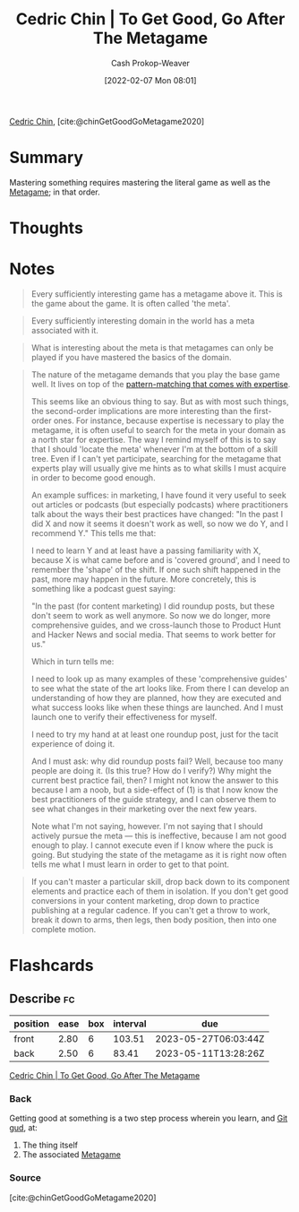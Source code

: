 :PROPERTIES:
:ROAM_REFS: [cite:@chinGetGoodGoMetagame2020]
:ID:       4f9769a8-94c3-461c-b4be-933b522aab15
:DIR:      /usr/local/google/home/cashweaver/proj/roam/attachments/4f9769a8-94c3-461c-b4be-933b522aab15
:LAST_MODIFIED: [2023-02-16 Thu 19:44]
:END:
#+title: Cedric Chin | To Get Good, Go After The Metagame
#+hugo_custom_front_matter: :slug "4f9769a8-94c3-461c-b4be-933b522aab15"
#+author: Cash Prokop-Weaver
#+date: [2022-02-07 Mon 08:01]
#+filetags: :reference:
 
[[id:4c9b1bbf-2a4b-43fa-a266-b559c018d80e][Cedric Chin]], [cite:@chinGetGoodGoMetagame2020]

* Summary

Mastering something requires mastering the literal game as well as the [[id:462b9154-2519-45e9-a4f5-35e7c32128c7][Metagame]]; in that order.

* Thoughts
* Notes

#+begin_quote
Every sufficiently interesting game has a metagame above it. This is the game about the game. It is often called 'the meta'.
#+end_quote

#+begin_quote
Every sufficiently interesting domain in the world has a meta associated with it.
#+end_quote

#+begin_quote
What is interesting about the meta is that metagames can only be played if you have mastered the basics of the domain.
#+end_quote

#+begin_quote
The nature of the metagame demands that you play the base game well. It lives on top of the [[id:b481f4e5-63b4-4455-8406-49825121b06c][pattern-matching that comes with expertise]].

This seems like an obvious thing to say. But as with most such things, the second-order implications are more interesting than the first-order ones. For instance, because expertise is necessary to play the metagame, it is often useful to search for the meta in your domain as a north star for expertise. The way I remind myself of this is to say that I should 'locate the meta' whenever I'm at the bottom of a skill tree. Even if I can't yet participate, searching for the metagame that experts play will usually give me hints as to what skills I must acquire in order to become good enough.

An example suffices: in marketing, I have found it very useful to seek out articles or podcasts (but especially podcasts) where practitioners talk about the ways their best practices have changed: "In the past I did X and now it seems it doesn't work as well, so now we do Y, and I recommend Y." This tells me that:

I need to learn Y and at least have a passing familiarity with X, because X is what came before and is 'covered ground', and I need to remember the 'shape' of the shift. If one such shift happened in the past, more may happen in the future. More concretely, this is something like a podcast guest saying:

"In the past (for content marketing) I did roundup posts, but these don't seem to work as well anymore. So now we do longer, more comprehensive guides, and we cross-launch those to Product Hunt and Hacker News and social media. That seems to work better for us."

Which in turn tells me:

I need to look up as many examples of these 'comprehensive guides' to see what the state of the art looks like. From there I can develop an understanding of how they are planned, how they are executed and what success looks like when these things are launched. And I must launch one to verify their effectiveness for myself.

I need to try my hand at at least one roundup post, just for the tacit experience of doing it.

And I must ask: why did roundup posts fail? Well, because too many people are doing it. (Is this true? How do I verify?) Why might the current best practice fail, then? I might not know the answer to this because I am a noob, but a side-effect of (1) is that I now know the best practitioners of the guide strategy, and I can observe them to see what changes in their marketing over the next few years.

Note what I'm not saying, however. I'm not saying that I should actively pursue the meta — this is ineffective, because I am not good enough to play. I cannot execute even if I know where the puck is going. But studying the state of the metagame as it is right now often tells me what I must learn in order to get to that point.
#+end_quote

#+begin_quote
If you can't master a particular skill, drop back down to its component elements and practice each of them in isolation. If you don't get good conversions in your content marketing, drop down to practice publishing at a regular cadence. If you can't get a throw to work, break it down to arms, then legs, then body position, then into one complete motion.
#+end_quote

* Flashcards
:PROPERTIES:
:ANKI_DECK: Default
:END:
** Describe :fc:
:PROPERTIES:
:CREATED: [2022-11-22 Tue 16:23]
:FC_CREATED: 2022-11-23T00:24:40Z
:FC_TYPE:  double
:ID:       82088d4f-5b8d-4feb-b998-dc543cec3612
:END:
:REVIEW_DATA:
| position | ease | box | interval | due                  |
|----------+------+-----+----------+----------------------|
| front    | 2.80 |   6 |   103.51 | 2023-05-27T06:03:44Z |
| back     | 2.50 |   6 |    83.41 | 2023-05-11T13:28:26Z |
:END:

[[id:4f9769a8-94c3-461c-b4be-933b522aab15][Cedric Chin | To Get Good, Go After The Metagame]]

*** Back
Getting good at something is a two step process wherein you learn, and [[id:d797ba44-b962-4d6e-9b71-38ca49d070ce][Git gud]], at:

1. The thing itself
2. The associated [[id:462b9154-2519-45e9-a4f5-35e7c32128c7][Metagame]]
*** Source
[cite:@chinGetGoodGoMetagame2020]
#+print_bibliography: